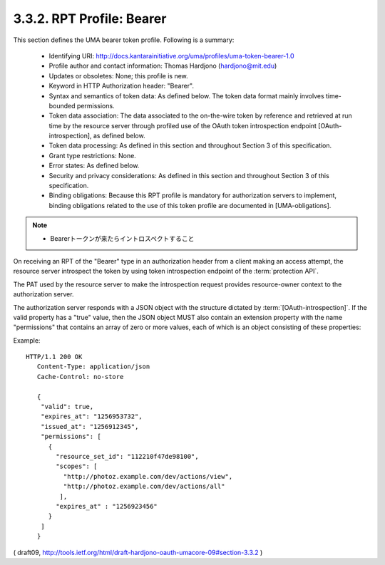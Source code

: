 .. _uma_core.bearer:

3.3.2.  RPT Profile: Bearer
^^^^^^^^^^^^^^^^^^^^^^^^^^^^^^^^^^^^

This section defines the UMA bearer token profile.  
Following is a summary:

   -  Identifying URI: http://docs.kantarainitiative.org/uma/profiles/uma-token-bearer-1.0

   -  Profile author and contact information: Thomas Hardjono (hardjono@mit.edu)

   -  Updates or obsoletes: None; this profile is new.

   -  Keyword in HTTP Authorization header: "Bearer".

   -  Syntax and semantics of token data: As defined below.  The token
      data format mainly involves time-bounded permissions.

   -  Token data association: The data associated to the on-the-wire
      token by reference and retrieved at run time by the resource
      server through profiled use of the OAuth token introspection
      endpoint [OAuth-introspection], as defined below.

   -  Token data processing: As defined in this section and throughout
      Section 3 of this specification.

   -  Grant type restrictions: None.

   -  Error states: As defined below.

   -  Security and privacy considerations: As defined in this section
      and throughout Section 3 of this specification.

   -  Binding obligations: Because this RPT profile is mandatory for
      authorization servers to implement, binding obligations related to
      the use of this token profile are documented in [UMA-obligations].


.. note::
    - Bearerトークンが来たらイントロスペクトすること

On receiving an RPT of the "Bearer" type 
in an authorization header from a client making an access attempt, 
the resource server introspect the token by using token introspection endpoint
of the :term:`protection API`.

The PAT used by the resource server to make
the introspection request provides resource-owner context to the
authorization server.

The authorization server responds with a JSON object with the
structure dictated by :term:`[OAuth-introspection]`.  
If the valid property has a "true" value, then the JSON object MUST also contain an
extension property with the name "permissions" that contains an array
of zero or more values, each of which is an object consisting of
these properties:

.. glossary::

    resource_set_id  

       REQUIRED.  A string that uniquely identifies the
       resource set, access to which has been granted to this client on
       behalf of this requesting party.  The identifier MUST correspond
       to a resource set that was previously registered as protected.
    
    scopes  

       REQUIRED.  

       An array referencing one or more URIs of scopes to
       which access was granted for this resource set.  

       Each scope MUST correspond to a scope that was registered 
       by this resource server for the referenced resource set.
    
    expires_at  
       REQUIRED.  Integer timestamp, measured in the number of
       seconds since January 1 1970 UTC, indicating when this permission
       will expire.
    
    issued_at  
       OPTIONAL.  Integer timestamp, measured in the number of
       seconds since January 1 1970 UTC, indicating when this permission
       was originally issued.

Example:

::

    HTTP/1.1 200 OK
       Content-Type: application/json
       Cache-Control: no-store
    
       {
        "valid": true,
        "expires_at": "1256953732",
        "issued_at": "1256912345",
        "permissions": [
          {
            "resource_set_id": "112210f47de98100",
            "scopes": [
              "http://photoz.example.com/dev/actions/view",
              "http://photoz.example.com/dev/actions/all"
             ],
            "expires_at" : "1256923456"
          }
        ]
       }

( draft09, http://tools.ietf.org/html/draft-hardjono-oauth-umacore-09#section-3.3.2 ) 

